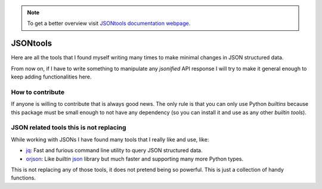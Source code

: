 .. note::
  To get a better overview visit `JSONtools documentation webpage <https://santibreo.github.io/jsontools/index.html>`_.


#########
JSONtools
#########

Here are all the tools that I found myself writing many times to make minimal changes in JSON structured data.

From now on, if I have to write something to manipulate any *jsonified* API response I will try to make it general enough to keep adding functionalities here.


*****************
How to contribute
*****************

If anyone is willing to contribute that is always good news. The only rule is that you can only use Python *builtins* because this package must be small enough to not have any dependency (so you can install it and use as any other *builtin tools*).


****************************************
JSON related tools this is not replacing
****************************************

While working with JSONs I have found many tools that I really like and use, like:

* `jq <https://jqlang.github.io/jq/manual/>`_: Fast and furious command line utility to query JSON structured data.
* `orjson <https://github.com/ijl/orjson>`_: Like *builtin* `json <https://docs.python.org/es/3/library/json.html>`_ library but much faster and supporting many more Python types.

This is not replacing any of those tools, it does not pretend being so powerful. This is just a collection of handy functions.
